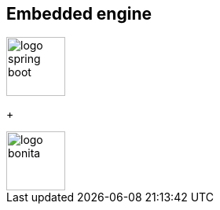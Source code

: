 == Embedded engine

image::logo_spring-boot.png[width=75,height=75]

+

image::logo_bonita.svg[width=75,height=75]